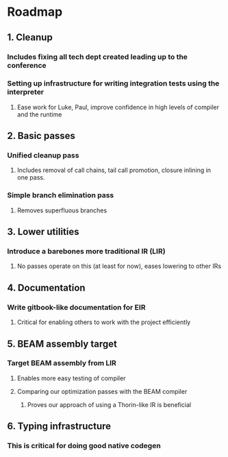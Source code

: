 * Roadmap
** 1. Cleanup
*** Includes fixing all tech dept created leading up to the conference
*** Setting up infrastructure for writing integration tests using the interpreter
**** Ease work for Luke, Paul, improve confidence in high levels of compiler and the runtime
** 2. Basic passes
*** Unified cleanup pass
**** Includes removal of call chains, tail call promotion, closure inlining in one pass.
*** Simple branch elimination pass
**** Removes superfluous branches
** 3. Lower utilities
*** Introduce a barebones more traditional IR (LIR)
**** No passes operate on this (at least for now), eases lowering to other IRs
** 4. Documentation
*** Write gitbook-like documentation for EIR
**** Critical for enabling others to work with the project efficiently
** 5. BEAM assembly target
*** Target BEAM assembly from LIR
**** Enables more easy testing of compiler
**** Comparing our optimization passes with the BEAM compiler
***** Proves our approach of using a Thorin-like IR is beneficial
** 6. Typing infrastructure
*** This is critical for doing good native codegen

